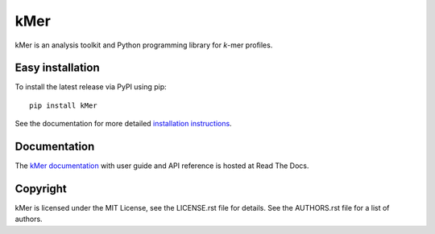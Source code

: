 kMer
====

kMer is an analysis toolkit and Python programming library for *k*-mer
profiles.


Easy installation
-----------------

To install the latest release via PyPI using pip::

    pip install kMer

See the documentation for more detailed `installation instructions
<http://kmer.readthedocs.org/en/latest/install.html>`_.


Documentation
-------------

The `kMer documentation <http://kmer.readthedocs.org/>`_ with user guide and
API reference is hosted at Read The Docs.


Copyright
---------

kMer is licensed under the MIT License, see the LICENSE.rst file for
details. See the AUTHORS.rst file for a list of authors.


.. _Sphinx: http://sphinx-doc.org/
